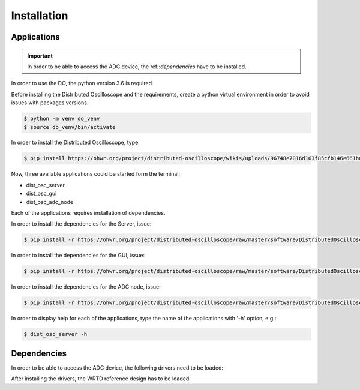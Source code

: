 .. _installation:

Installation
===========


.. _inst_app:

===========
Applications
===========

.. important::

    In order to be able to access the ADC device, the ref::`dependencies` have to be installed.

In order to use the DO, the python version 3.6 is required.



Before installing the Distributed Oscilloscope and the requirements, create a python virtual environment in order to avoid issues with packages versions.

.. code-block:: console

    $ python -m venv do_venv
    $ source do_venv/bin/activate


In order to install the Distributed Oscilloscope, type: 

.. code-block:: console

    $ pip install https://ohwr.org/project/distributed-oscilloscope/wikis/uploads/96748e7016d163f85cfb146e661bdc3d/DistributedOscilloscope-1.0.0.tar.gz 

Now, three available applications could be started form the terminal:

* dist_osc_server
* dist_osc_gui
* dist_osc_adc_node

Each of the applications requires installation of dependencies. 


In order to install the dependencies for the Server, issue: 

.. code-block:: console

    $ pip install -r https://ohwr.org/project/distributed-oscilloscope/raw/master/software/DistributedOscilloscope/server/requirements.txt 

In order to install the dependencies for the GUI, issue: 

.. code-block:: console

    $ pip install -r https://ohwr.org/project/distributed-oscilloscope/raw/master/software/DistributedOscilloscope/applications/pyqt_app/requirements.txt 

In order to install the dependencies for the ADC node, issue: 

.. code-block:: console

    $ pip install -r https://ohwr.org/project/distributed-oscilloscope/raw/master/software/DistributedOscilloscope/nodes/adc_lib_node/requirements.txt 


In order to display help for each of the applications, type the name of the applications with '-h' option, e.g.:

.. code-block:: console

    $ dist_osc_server -h


.. _dependencies:

===========
Dependencies
===========


In order to be able to access the ADC device, the following drivers need to be loaded:

.. todo::

    provide the links for the documentation and the particular commits


After installing the drivers, the WRTD reference design has to be loaded.

.. todo::

    Provide the link for the WRTD reference design






